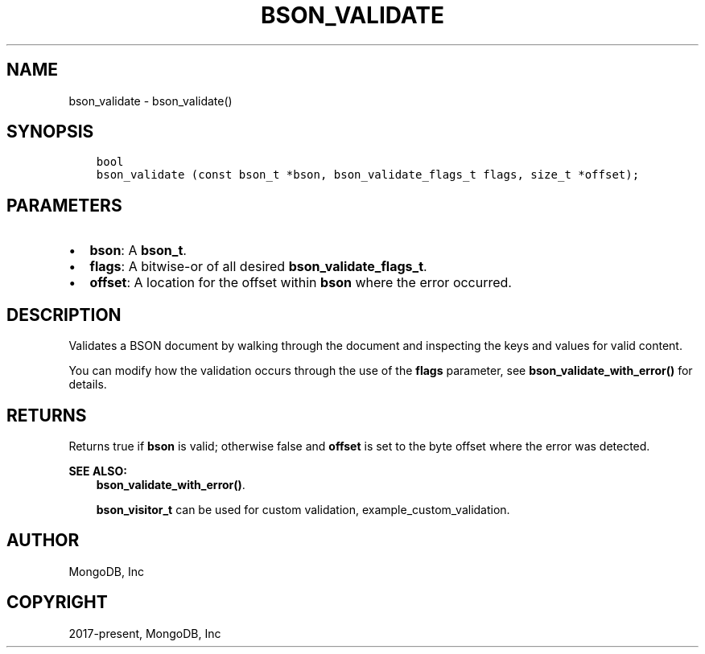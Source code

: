.\" Man page generated from reStructuredText.
.
.TH "BSON_VALIDATE" "3" "Aug 16, 2021" "1.19.0" "libbson"
.SH NAME
bson_validate \- bson_validate()
.
.nr rst2man-indent-level 0
.
.de1 rstReportMargin
\\$1 \\n[an-margin]
level \\n[rst2man-indent-level]
level margin: \\n[rst2man-indent\\n[rst2man-indent-level]]
-
\\n[rst2man-indent0]
\\n[rst2man-indent1]
\\n[rst2man-indent2]
..
.de1 INDENT
.\" .rstReportMargin pre:
. RS \\$1
. nr rst2man-indent\\n[rst2man-indent-level] \\n[an-margin]
. nr rst2man-indent-level +1
.\" .rstReportMargin post:
..
.de UNINDENT
. RE
.\" indent \\n[an-margin]
.\" old: \\n[rst2man-indent\\n[rst2man-indent-level]]
.nr rst2man-indent-level -1
.\" new: \\n[rst2man-indent\\n[rst2man-indent-level]]
.in \\n[rst2man-indent\\n[rst2man-indent-level]]u
..
.SH SYNOPSIS
.INDENT 0.0
.INDENT 3.5
.sp
.nf
.ft C
bool
bson_validate (const bson_t *bson, bson_validate_flags_t flags, size_t *offset);
.ft P
.fi
.UNINDENT
.UNINDENT
.SH PARAMETERS
.INDENT 0.0
.IP \(bu 2
\fBbson\fP: A \fBbson_t\fP\&.
.IP \(bu 2
\fBflags\fP: A bitwise\-or of all desired \fBbson_validate_flags_t\fP\&.
.IP \(bu 2
\fBoffset\fP: A location for the offset within \fBbson\fP where the error occurred.
.UNINDENT
.SH DESCRIPTION
.sp
Validates a BSON document by walking through the document and inspecting the keys and values for valid content.
.sp
You can modify how the validation occurs through the use of the \fBflags\fP parameter, see \fBbson_validate_with_error()\fP for details.
.SH RETURNS
.sp
Returns true if \fBbson\fP is valid; otherwise false and \fBoffset\fP is set to the byte offset where the error was detected.
.sp
\fBSEE ALSO:\fP
.INDENT 0.0
.INDENT 3.5
.nf
\fBbson_validate_with_error()\fP\&.
.fi
.sp
.nf
\fBbson_visitor_t\fP can be used for custom validation, example_custom_validation\&.
.fi
.sp
.UNINDENT
.UNINDENT
.SH AUTHOR
MongoDB, Inc
.SH COPYRIGHT
2017-present, MongoDB, Inc
.\" Generated by docutils manpage writer.
.
